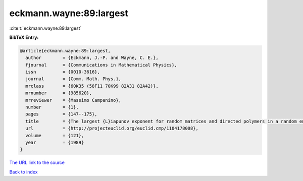 eckmann.wayne:89:largest
========================

:cite:t:`eckmann.wayne:89:largest`

**BibTeX Entry:**

.. code-block:: bibtex

   @article{eckmann.wayne:89:largest,
     author        = {Eckmann, J.-P. and Wayne, C. E.},
     fjournal      = {Communications in Mathematical Physics},
     issn          = {0010-3616},
     journal       = {Comm. Math. Phys.},
     mrclass       = {60K35 (58F11 70K99 82A31 82A42)},
     mrnumber      = {985620},
     mrreviewer    = {Massimo Campanino},
     number        = {1},
     pages         = {147--175},
     title         = {The largest {L}iapunov exponent for random matrices and directed polymers in a random environment},
     url           = {http://projecteuclid.org/euclid.cmp/1104178008},
     volume        = {121},
     year          = {1989}
   }

`The URL link to the source <http://projecteuclid.org/euclid.cmp/1104178008>`__


`Back to index <../By-Cite-Keys.html>`__
